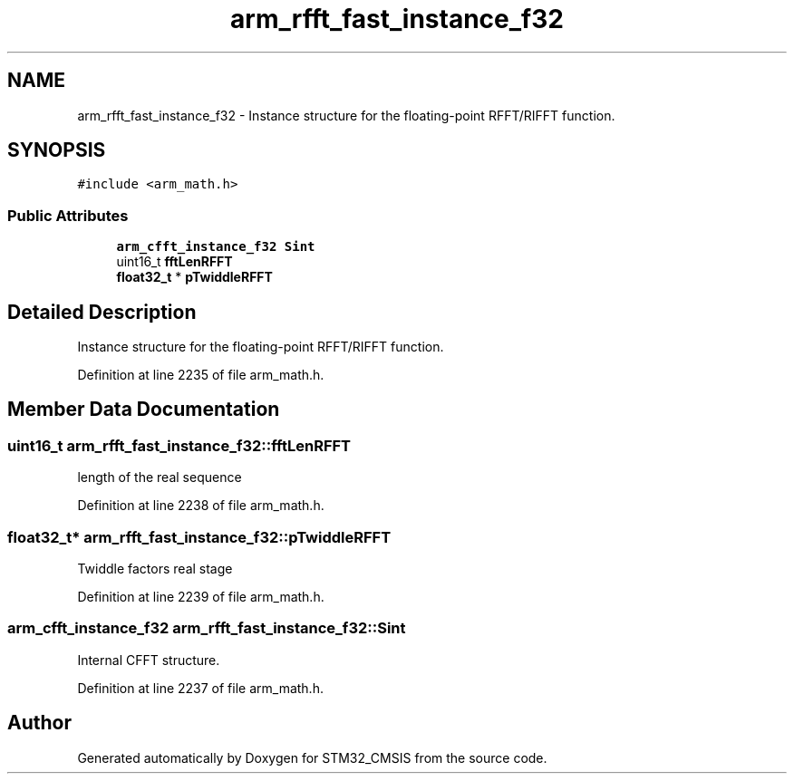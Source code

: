 .TH "arm_rfft_fast_instance_f32" 3 "Sun Apr 16 2017" "STM32_CMSIS" \" -*- nroff -*-
.ad l
.nh
.SH NAME
arm_rfft_fast_instance_f32 \- Instance structure for the floating-point RFFT/RIFFT function\&.  

.SH SYNOPSIS
.br
.PP
.PP
\fC#include <arm_math\&.h>\fP
.SS "Public Attributes"

.in +1c
.ti -1c
.RI "\fBarm_cfft_instance_f32\fP \fBSint\fP"
.br
.ti -1c
.RI "uint16_t \fBfftLenRFFT\fP"
.br
.ti -1c
.RI "\fBfloat32_t\fP * \fBpTwiddleRFFT\fP"
.br
.in -1c
.SH "Detailed Description"
.PP 
Instance structure for the floating-point RFFT/RIFFT function\&. 
.PP
Definition at line 2235 of file arm_math\&.h\&.
.SH "Member Data Documentation"
.PP 
.SS "uint16_t arm_rfft_fast_instance_f32::fftLenRFFT"
length of the real sequence 
.PP
Definition at line 2238 of file arm_math\&.h\&.
.SS "\fBfloat32_t\fP* arm_rfft_fast_instance_f32::pTwiddleRFFT"
Twiddle factors real stage 
.PP
Definition at line 2239 of file arm_math\&.h\&.
.SS "\fBarm_cfft_instance_f32\fP arm_rfft_fast_instance_f32::Sint"
Internal CFFT structure\&. 
.PP
Definition at line 2237 of file arm_math\&.h\&.

.SH "Author"
.PP 
Generated automatically by Doxygen for STM32_CMSIS from the source code\&.
